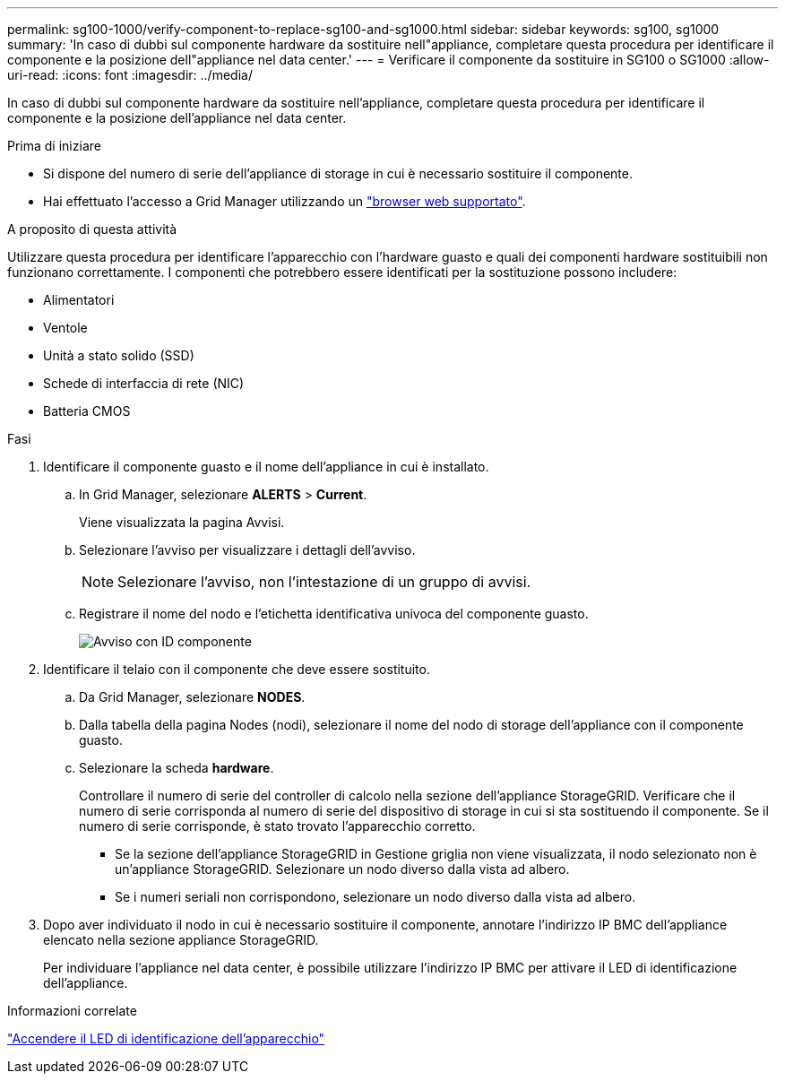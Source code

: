---
permalink: sg100-1000/verify-component-to-replace-sg100-and-sg1000.html 
sidebar: sidebar 
keywords: sg100, sg1000 
summary: 'In caso di dubbi sul componente hardware da sostituire nell"appliance, completare questa procedura per identificare il componente e la posizione dell"appliance nel data center.' 
---
= Verificare il componente da sostituire in SG100 o SG1000
:allow-uri-read: 
:icons: font
:imagesdir: ../media/


[role="lead"]
In caso di dubbi sul componente hardware da sostituire nell'appliance, completare questa procedura per identificare il componente e la posizione dell'appliance nel data center.

.Prima di iniziare
* Si dispone del numero di serie dell'appliance di storage in cui è necessario sostituire il componente.
* Hai effettuato l'accesso a Grid Manager utilizzando un https://docs.netapp.com/us-en/storagegrid-118/admin/web-browser-requirements.html["browser web supportato"^].


.A proposito di questa attività
Utilizzare questa procedura per identificare l'apparecchio con l'hardware guasto e quali dei componenti hardware sostituibili non funzionano correttamente. I componenti che potrebbero essere identificati per la sostituzione possono includere:

* Alimentatori
* Ventole
* Unità a stato solido (SSD)
* Schede di interfaccia di rete (NIC)
* Batteria CMOS


.Fasi
. Identificare il componente guasto e il nome dell'appliance in cui è installato.
+
.. In Grid Manager, selezionare *ALERTS* > *Current*.
+
Viene visualizzata la pagina Avvisi.

.. Selezionare l'avviso per visualizzare i dettagli dell'avviso.
+

NOTE: Selezionare l'avviso, non l'intestazione di un gruppo di avvisi.

.. Registrare il nome del nodo e l'etichetta identificativa univoca del componente guasto.
+
image::../media/nic-alert-sgf6112.jpg[Avviso con ID componente]



. Identificare il telaio con il componente che deve essere sostituito.
+
.. Da Grid Manager, selezionare *NODES*.
.. Dalla tabella della pagina Nodes (nodi), selezionare il nome del nodo di storage dell'appliance con il componente guasto.
.. Selezionare la scheda *hardware*.
+
Controllare il numero di serie del controller di calcolo nella sezione dell'appliance StorageGRID. Verificare che il numero di serie corrisponda al numero di serie del dispositivo di storage in cui si sta sostituendo il componente. Se il numero di serie corrisponde, è stato trovato l'apparecchio corretto.

+
*** Se la sezione dell'appliance StorageGRID in Gestione griglia non viene visualizzata, il nodo selezionato non è un'appliance StorageGRID. Selezionare un nodo diverso dalla vista ad albero.
*** Se i numeri seriali non corrispondono, selezionare un nodo diverso dalla vista ad albero.




. Dopo aver individuato il nodo in cui è necessario sostituire il componente, annotare l'indirizzo IP BMC dell'appliance elencato nella sezione appliance StorageGRID.
+
Per individuare l'appliance nel data center, è possibile utilizzare l'indirizzo IP BMC per attivare il LED di identificazione dell'appliance.



.Informazioni correlate
link:turning-controller-identify-led-on-and-off.html["Accendere il LED di identificazione dell'apparecchio"]
